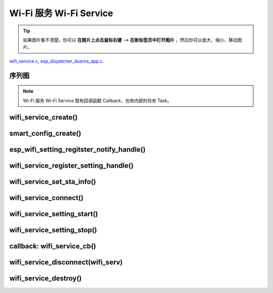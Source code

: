 ﻿Wi-Fi 服务 Wi-Fi Service
##########################

.. tip:: 

    如果图片看不清楚。你可以 **在图片上点击鼠标右键** --> **在新标签页中打开图片** ，然后你可以放大、缩小、移动图片。

`wifi_service.c`__, `esp_dispatcher_dueros_app.c`__.

.. __: https://github.com/espressif/esp-adf/blob/master/components/wifi_service/src/wifi_service.c
.. __: https://github.com/espressif/esp-adf/blob/master/examples/advanced_examples/esp_dispatcher_dueros/main/esp_dispatcher_dueros_app.c


序列图
============

.. role:: strike
   :class: strike

.. uml::

    caption wifi_service.c

    box "esp_dispatcher_dueros"
    participant "esp_dispatcher \n _dueros_app.c" as adf_app order 10
    end box

    box "esp_dispatcher" 
    participant "esp_dispatcher\n.c"    as dispatcher_comp  order 20
    participant "dispatcher\n_event_task()" as dispatcher_task   order 30
    participant "periph_service\n.c"   as periph_service   order 40
    end box

    box "esp_actions"
    participant "wifi_action\n.c" as wifi_action  order 50
    end box

    box "wifi_service" #LightBlue
    participant "wifi_service\n.c"      as wifi_service  order 60
    participant "wifi_task()\n"         as wifi_task     order 61
    participant "wifi\n_event_cb()"     as wifi_event_cb order 62
    
    participant "esp_wifi_setting\n.c"  as wifi_setting  order 70
    participant "smart_config\n.c"      as smartconfig   order 71
    participant "smartconfig_cb()\n"    as smartconfig_cb order 72

    participant "wifi_ssid_manager\n.c" as ssid_manager  order 80
    end box

    box "ESP_IDF"
    participant "esp_wifi\n.h"         as idf_wifi         order 90
    participant "smartconfig\n.c"      as idf_smartconfig  order 91
    end box

    == Create dispatcher ==
    autonumber 1
    adf_app -> dispatcher_comp : dispatcher = esp_dispatcher_create \n (&d_cfg)
    dispatcher_comp -> dispatcher_task : xTaskCreatePinnedToCore()
    activate dispatcher_task 

    == <color:red>Create Wi-Fi servcie</color> ==
    autonumber 11
    adf_app         -> wifi_service    : wifi_serv = wifi_service_create({.evt_cb = **wifi_service_cb**})
    wifi_service    -> ssid_manager    : ssid_manager = wifi_ssid_manager_create()
    wifi_service    ->]                : wifi_serv_que = xQueueCreate()
    wifi_service    ->]                : sync_evt = xEventGroupCreate()
    periph_service  <- wifi_service    : periph_service_create \n ({.task_func = **wifi_task**, \n .service_start = **_wifi_start**, \n .service_stop = **_wifi_stop**, \n .service_destroy = \n **wifi_service_destroy**})
    periph_service  -> wifi_task       : audio_thread_create()
    activate wifi_task

    wifi_task       -> wifi_task       : wifi_sta_setup()
    wifi_task       -> wifi_event_cb   : esp_event_loop_create_default()
    wifi_task       -> wifi_event_cb   : esp_event_handler_register \n (wifi_event_cb)
    activate wifi_event_cb

    wifi_task       -> idf_wifi   : esp_wifi_init(); esp_wifi_set_storage(WIFI_STORAGE_FLASH)
    wifi_task       -> idf_wifi   : esp_wifi_set_mode(WIFI_MODE_STA); esp_wifi_set_config(WIFI_IF_STA); esp_wifi_start()

    periph_service  <- wifi_service    : periph_service_set_callback \n (cb : {.evt_cb})
    periph_service  <- periph_service  : impl->callback_func = cb


    == Register Wi-Fi service execution function ==
    autonumber 21
    adf_app -> dispatcher_comp  : esp_dispatcher_reg_exe_func(dispatcher, \ndueros_speaker->wifi_serv, \nACTION_EXE_TYPE_WIFI_CONNECT, \nwifi_action_connect)
    adf_app -> dispatcher_comp  : esp_dispatcher_reg_exe_func(dispatcher, \ndueros_speaker->wifi_serv, \nACTION_EXE_TYPE_WIFI_DISCONNECT, \nwifi_action_disconnect)
    adf_app -> dispatcher_comp  : esp_dispatcher_reg_exe_func(dispatcher, \ndueros_speaker->wifi_serv, \nACTION_EXE_TYPE_WIFI_SETTING_STOP, \nwifi_action_setting_stop)
    adf_app -> dispatcher_comp  : esp_dispatcher_reg_exe_func(dispatcher, \ndueros_speaker->wifi_serv, \nACTION_EXE_TYPE_WIFI_SETTING_START, \nwifi_action_setting_start)

    == <color:red>Initialize Wi-Fi provisioning type(AIRKISS or SMARTCONFIG)</color>  ==
    autonumber 31
    adf_app      -> smartconfig     : h = smart_config_create(&info)
    wifi_setting <- smartconfig     : esp_wifi_setting_create \n ("esp_smart_config"), \nesp_wifi_setting_set_data(info), \nesp_wifi_setting_register_function \n(_smart_config_start, \n_smart_config_stop)
    adf_app      -> wifi_setting    : esp_wifi_setting_regitster_notify_handle(wifi_serv)
    adf_app      -> wifi_service    : wifi_service_register_setting_handle(wifi_serv, h)
    periph_service <- wifi_service  : periph_service_get_data()
    adf_app      -> wifi_service    : wifi_service_set_sta_info(wifi_serv, &sta_cfg)
    periph_service <- wifi_service  : periph_service_get_data()

    == <color:red>Connect Wi-Fi Service </color>  ==
    autonumber 41
    adf_app -> wifi_service     : wifi_service_connect(wifi_serv)
    wifi_service -> wifi_task   : wifi_serv_cmd_send \n (WIFI_SERV_CMD_CONNECT)
    wifi_task   -> ssid_manager : wifi_ssid_manager_get_latest_config()
    wifi_task   -> idf_wifi     : esp_wifi_set_mode(WIFI_MODE_STA), esp_wifi_set_config(WIFI_IF_STA, wifi_cfg), esp_wifi_connect()
    
    == <color:red> Start Wi-Fi Service setting </color>  ==
    autonumber 51
    adf_app -> dispatcher_comp   :  esp_dispatcher_execute \n (dispatcher, \n ACTION_EXE_TYPE_WIFI_SETTING_START)
    dispatcher_comp -> dispatcher_task : xQueueSend(impl->exe_que, \n ESP_DISPCH_EVENT_TYPE_EXE)
    dispatcher_task -> wifi_action    : exe_item->exe_func() ==> \n wifi_action_setting_start()
    wifi_action     -> wifi_service   : wifi_service_setting_start \n (wifi_serv)
    wifi_service -> wifi_task   : wifi_serv_cmd_send \n (WIFI_SERV_CMD_SETTING_START)
    wifi_task    -> idf_wifi    : esp_wifi_disconnect()
    wifi_task  -> wifi_setting  : esp_wifi_setting_start()
    wifi_setting -> smartconfig : _smart_config_start()
    smartconfig -> smartconfig_cb : esp_event_handler_register \n (smartconfig_cb)
    activate smartconfig_cb
    smartconfig -> idf_smartconfig : esp_smartconfig_start()
    smartconfig_cb <- idf_smartconfig : smartconfig_cb \n (SC_EVENT_GOT_SSID_PSWD)
    wifi_setting   <- smartconfig_cb  : esp_wifi_setting_info_notify \n (sta_conf)
    wifi_service   -> wifi_setting  : wifi_service_update_sta_info()
    wifi_service   -> wifi_task  : wifi_serv_cmd_send \n (WIFI_SERV_CMD_UPDATE)
    wifi_task -> idf_wifi : esp_wifi_set_mode(WIFI_MODE_STA); esp_wifi_set_config(WIFI_IF_STA, wifi_cfg); esp_wifi_connect()


    == <color:red> Stop Wi-Fi Service setting </color>  ==
    autonumber 71
    adf_app -> dispatcher_comp   :  esp_dispatcher_execute \n (dispatcher, \n ACTION_EXE_TYPE_WIFI_SETTING_STOP)
    dispatcher_comp  -> dispatcher_task : xQueueSend(impl->exe_que, \n ESP_DISPCH_EVENT_TYPE_EXE)
    dispatcher_task -> wifi_action    : exe_item->exe_func() ==> \n wifi_action_setting_stop()
    wifi_action     -> wifi_service   : wifi_service_setting_stop \n (wifi_serv)
    wifi_service -> wifi_task   : wifi_serv_cmd_send \n (WIFI_SERV_CMD_SETTING_STOP)
    wifi_task    -> idf_wifi    : esp_wifi_disconnect()
    wifi_task  -> wifi_setting  : esp_wifi_setting_stop()
    wifi_setting -> smartconfig : _smart_config_stop()
    smartconfig -> idf_smartconfig : esp_smartconfig_stop()


    == <color:red> Wi-Fi Event callback </color>  ==
    autonumber 80
    alt   IP_EVENT_STA_GOT_IP
    wifi_event_cb <- idf_wifi   :  wifi_event_cb(IP_EVENT_STA_GOT_IP)
    wifi_service -> wifi_event_cb : wifi_serv_state_send \n (WIFI_SERV_EVENT_CONNECTED)
    wifi_service -> wifi_task : wifi_serv_cmd_send \n (WIFI_SERV_EVENT_CONNECTED)
    wifi_task -> ssid_manager: wifi_ssid_manager_save \n (ssid,password)
    else WIFI_EVENT_STA_DISCONNECTED
    wifi_event_cb <- idf_wifi   :  wifi_event_cb(WIFI_EVENT_STA_DISCONNECTED)
    wifi_service -> wifi_event_cb : wifi_serv_state_send \n (WIFI_SERV_EVENT_DISCONNECTED)
    wifi_service -> wifi_task : wifi_serv_cmd_send \n (WIFI_SERV_EVENT_DISCONNECTED)
    wifi_task -> ssid_manager: wifi_ssid_manager_get_ssid_num(), wifi_ssid_manager_get_best_config()
    end 
    periph_service <- wifi_task : periph_service_callback()
    adf_app <- periph_service   : wifi_service_cb()

    == <color:red> Disconnect Wi-Fi servcie </color> ==
    autonumber 92
    adf_app -> wifi_service   : wifi_service_disconnect(wifi_serv)
    wifi_service -> wifi_task : wifi_serv_cmd_send \n (WIFI_SERV_CMD_DISCONNECT)
    wifi_task    -> idf_wifi  : esp_wifi_disconnect()

    == <color:red>Destory display servcie</color> ==
    autonumber 96
    adf_app -> wifi_service : wifi_service_destroy(wifi_serv)
    wifi_service -> wifi_task : wifi_serv_cmd_send \n (WIFI_SERV_CMD_DESTROY)
    deactivate wifi_task
    
    note over adf_app, wifi_setting
    1. "ota_service_create({.evt_cb=**ota_service_cb**})" 表示调用函数时传入一个参数，该参数的 evt_cb 字段的值为 ota_service_cb 。
    2. "periph_service_set_callback(cb : {.evt_cb})" 表示调用函数时，参数 cb 的值为 某个变量的 evt_cb 字段。
    3. "impl->callback_func() ==> ota_service_cb()" 表示执行的代码 impl->callback_func()  最终调用了 ota_service_cb() 这个回调函数。
    end note


.. note::

    Wi-Fi 服务 Wi-Fi Service 既有回调函数 Callback，也有内部的任务 Task。


wifi_service_create()
=======================


.. uml::

    caption wifi_service.c

    box "esp_dispatcher_dueros"
    participant "esp_dispatcher \n _dueros_app.c" as adf_app order 10
    end box

    box "esp_dispatcher" 
    participant "esp_dispatcher\n.c"    as dispatcher_comp  order 20
    participant "dispatcher\n_event_task()" as dispatcher_task   order 30
    participant "periph_service\n.c"   as periph_service   order 40
    end box

    box "esp_actions"
    participant "wifi_action\n.c" as wifi_action  order 50
    end box

    box "wifi_service" #LightBlue
    participant "wifi_service\n.c"      as wifi_service  order 60
    participant "wifi_task()\n"         as wifi_task     order 61
    participant "wifi\n_event_cb()"     as wifi_event_cb order 62
    
    participant "esp_wifi_setting\n.c"  as wifi_setting  order 70
    participant "smart_config\n.c"      as smartconfig   order 71
    participant "smartconfig_cb()\n"    as smartconfig_cb order 72

    participant "wifi_ssid_manager\n.c" as ssid_manager  order 80
    end box

    box "ESP_IDF"
    participant "esp_wifi\n.h"         as idf_wifi         order 90
    participant "smartconfig\n.c"      as idf_smartconfig  order 91
    end box

    == <color:red>Create Wi-Fi servcie</color> ==
    autonumber 11
    adf_app         -> wifi_service    : wifi_serv = wifi_service_create({.evt_cb = **wifi_service_cb**})
    wifi_service    -> ssid_manager    : ssid_manager = wifi_ssid_manager_create()
    wifi_service    ->]                : wifi_serv_que = xQueueCreate()
    wifi_service    ->]                : sync_evt = xEventGroupCreate()
    periph_service  <- wifi_service    : periph_service_create \n ({.task_func = **wifi_task**, \n .service_start = **_wifi_start**, \n .service_stop = **_wifi_stop**, \n .service_destroy = \n **wifi_service_destroy**})
    periph_service  -> wifi_task       : audio_thread_create()
    activate wifi_task

    wifi_task       -> wifi_task       : wifi_sta_setup()
    wifi_task       -> wifi_event_cb   : esp_event_loop_create_default()
    wifi_task       -> wifi_event_cb   : esp_event_handler_register \n (wifi_event_cb)
    activate wifi_event_cb

    wifi_task       -> idf_wifi   : esp_wifi_init(); esp_wifi_set_storage(WIFI_STORAGE_FLASH)
    wifi_task       -> idf_wifi   : esp_wifi_set_mode(WIFI_MODE_STA); esp_wifi_set_config(WIFI_IF_STA); esp_wifi_start()

    periph_service  <- wifi_service    : periph_service_set_callback \n (cb : {.evt_cb})
    periph_service  <- periph_service  : impl->callback_func = cb




smart_config_create()
===========================

esp_wifi_setting_regitster_notify_handle()
===========================================

wifi_service_register_setting_handle()
========================================

wifi_service_set_sta_info()
===========================


.. uml::

    caption wifi_service.c

    box "esp_dispatcher_dueros"
    participant "esp_dispatcher \n _dueros_app.c" as adf_app order 10
    end box

    box "esp_dispatcher" 
    participant "esp_dispatcher\n.c"    as dispatcher_comp  order 20
    participant "dispatcher\n_event_task()" as dispatcher_task   order 30
    participant "periph_service\n.c"   as periph_service   order 40
    end box

    box "esp_actions"
    participant "wifi_action\n.c" as wifi_action  order 50
    end box

    box "wifi_service" #LightBlue
    participant "wifi_service\n.c"      as wifi_service  order 60
    participant "wifi_task()\n"         as wifi_task     order 61
    participant "wifi\n_event_cb()"     as wifi_event_cb order 62
    
    participant "esp_wifi_setting\n.c"  as wifi_setting  order 70
    participant "smart_config\n.c"      as smartconfig   order 71
    participant "smartconfig_cb()\n"    as smartconfig_cb order 72

    participant "wifi_ssid_manager\n.c" as ssid_manager  order 80
    end box

    box "ESP_IDF"
    participant "esp_wifi\n.h"         as idf_wifi         order 90
    participant "smartconfig\n.c"      as idf_smartconfig  order 91
    end box
 
    == <color:red>Initialize Wi-Fi provisioning type(AIRKISS or SMARTCONFIG)</color>  ==
    autonumber 31
    adf_app      -> smartconfig     : h = smart_config_create(&info)
    wifi_setting <- smartconfig     : esp_wifi_setting_create \n ("esp_smart_config"), \nesp_wifi_setting_set_data(info), \nesp_wifi_setting_register_function \n(_smart_config_start, \n_smart_config_stop)
    adf_app      -> wifi_setting    : esp_wifi_setting_regitster_notify_handle(wifi_serv)
    adf_app      -> wifi_service    : wifi_service_register_setting_handle(wifi_serv, h)
    periph_service <- wifi_service  : periph_service_get_data()
    adf_app      -> wifi_service    : wifi_service_set_sta_info(wifi_serv, &sta_cfg)
    periph_service <- wifi_service  : periph_service_get_data()


wifi_service_connect()
=========================


.. uml::

    caption wifi_service.c

    box "esp_dispatcher_dueros"
    participant "esp_dispatcher \n _dueros_app.c" as adf_app order 10
    end box

    box "esp_dispatcher" 
    participant "esp_dispatcher\n.c"    as dispatcher_comp  order 20
    participant "dispatcher\n_event_task()" as dispatcher_task   order 30
    participant "periph_service\n.c"   as periph_service   order 40
    end box

    box "esp_actions"
    participant "wifi_action\n.c" as wifi_action  order 50
    end box

    box "wifi_service" #LightBlue
    participant "wifi_service\n.c"      as wifi_service  order 60
    participant "wifi_task()\n"         as wifi_task     order 61
    participant "wifi\n_event_cb()"     as wifi_event_cb order 62
    
    participant "esp_wifi_setting\n.c"  as wifi_setting  order 70
    participant "smart_config\n.c"      as smartconfig   order 71
    participant "smartconfig_cb()\n"    as smartconfig_cb order 72

    participant "wifi_ssid_manager\n.c" as ssid_manager  order 80
    end box

    box "ESP_IDF"
    participant "esp_wifi\n.h"         as idf_wifi         order 90
    participant "smartconfig\n.c"      as idf_smartconfig  order 91
    end box

    == <color:red>Connect Wi-Fi Service </color>  ==
    autonumber 41
    adf_app -> wifi_service     : wifi_service_connect(wifi_serv)
    wifi_service -> wifi_task   : wifi_serv_cmd_send \n (WIFI_SERV_CMD_CONNECT)
    wifi_task   -> ssid_manager : wifi_ssid_manager_get_latest_config()
    wifi_task   -> idf_wifi     : esp_wifi_set_mode(WIFI_MODE_STA), esp_wifi_set_config(WIFI_IF_STA, wifi_cfg), esp_wifi_connect()
    


wifi_service_setting_start()
==============================


.. uml::

    caption wifi_service.c

    box "esp_dispatcher_dueros"
    participant "esp_dispatcher \n _dueros_app.c" as adf_app order 10
    end box

    box "esp_dispatcher" 
    participant "esp_dispatcher\n.c"    as dispatcher_comp  order 20
    participant "dispatcher\n_event_task()" as dispatcher_task   order 30
    participant "periph_service\n.c"   as periph_service   order 40
    end box

    box "esp_actions"
    participant "wifi_action\n.c" as wifi_action  order 50
    end box

    box "wifi_service" #LightBlue
    participant "wifi_service\n.c"      as wifi_service  order 60
    participant "wifi_task()\n"         as wifi_task     order 61
    participant "wifi\n_event_cb()"     as wifi_event_cb order 62
    
    participant "esp_wifi_setting\n.c"  as wifi_setting  order 70
    participant "smart_config\n.c"      as smartconfig   order 71
    participant "smartconfig_cb()\n"    as smartconfig_cb order 72

    participant "wifi_ssid_manager\n.c" as ssid_manager  order 80
    end box

    box "ESP_IDF"
    participant "esp_wifi\n.h"         as idf_wifi         order 90
    participant "smartconfig\n.c"      as idf_smartconfig  order 91
    end box

    == <color:red> Start Wi-Fi Service setting </color>  ==
    autonumber 51
    adf_app -> dispatcher_comp   :  esp_dispatcher_execute \n (dispatcher, \n ACTION_EXE_TYPE_WIFI_SETTING_START)
    dispatcher_comp -> dispatcher_task : xQueueSend(impl->exe_que, \n ESP_DISPCH_EVENT_TYPE_EXE)
    dispatcher_task -> wifi_action    : exe_item->exe_func() ==> \n wifi_action_setting_start()
    wifi_action     -> wifi_service   : wifi_service_setting_start \n (wifi_serv)
    wifi_service -> wifi_task   : wifi_serv_cmd_send \n (WIFI_SERV_CMD_SETTING_START)
    wifi_task    -> idf_wifi    : esp_wifi_disconnect()
    wifi_task  -> wifi_setting  : esp_wifi_setting_start()
    wifi_setting -> smartconfig : _smart_config_start()
    smartconfig -> smartconfig_cb : esp_event_handler_register \n (smartconfig_cb)
    activate smartconfig_cb
    smartconfig -> idf_smartconfig : esp_smartconfig_start()
    smartconfig_cb <- idf_smartconfig : smartconfig_cb \n (SC_EVENT_GOT_SSID_PSWD)
    wifi_setting   <- smartconfig_cb  : esp_wifi_setting_info_notify \n (sta_conf)
    wifi_service   -> wifi_setting  : wifi_service_update_sta_info()
    wifi_service   -> wifi_task  : wifi_serv_cmd_send \n (WIFI_SERV_CMD_UPDATE)
    wifi_task -> idf_wifi : esp_wifi_set_mode(WIFI_MODE_STA); esp_wifi_set_config(WIFI_IF_STA, wifi_cfg); esp_wifi_connect()



wifi_service_setting_stop()
==============================


.. uml::

    caption wifi_service.c

    box "esp_dispatcher_dueros"
    participant "esp_dispatcher \n _dueros_app.c" as adf_app order 10
    end box

    box "esp_dispatcher" 
    participant "esp_dispatcher\n.c"    as dispatcher_comp  order 20
    participant "dispatcher\n_event_task()" as dispatcher_task   order 30
    participant "periph_service\n.c"   as periph_service   order 40
    end box

    box "esp_actions"
    participant "wifi_action\n.c" as wifi_action  order 50
    end box

    box "wifi_service" #LightBlue
    participant "wifi_service\n.c"      as wifi_service  order 60
    participant "wifi_task()\n"         as wifi_task     order 61
    participant "wifi\n_event_cb()"     as wifi_event_cb order 62
    
    participant "esp_wifi_setting\n.c"  as wifi_setting  order 70
    participant "smart_config\n.c"      as smartconfig   order 71
    participant "smartconfig_cb()\n"    as smartconfig_cb order 72

    participant "wifi_ssid_manager\n.c" as ssid_manager  order 80
    end box

    box "ESP_IDF"
    participant "esp_wifi\n.h"         as idf_wifi         order 90
    participant "smartconfig\n.c"      as idf_smartconfig  order 91
    end box


    == <color:red> Stop Wi-Fi Service setting </color>  ==
    autonumber 71
    adf_app -> dispatcher_comp   :  esp_dispatcher_execute \n (dispatcher, \n ACTION_EXE_TYPE_WIFI_SETTING_STOP)
    dispatcher_comp  -> dispatcher_task : xQueueSend(impl->exe_que, \n ESP_DISPCH_EVENT_TYPE_EXE)
    dispatcher_task -> wifi_action    : exe_item->exe_func() ==> \n wifi_action_setting_stop()
    wifi_action     -> wifi_service   : wifi_service_setting_stop \n (wifi_serv)
    wifi_service -> wifi_task   : wifi_serv_cmd_send \n (WIFI_SERV_CMD_SETTING_STOP)
    wifi_task    -> idf_wifi    : esp_wifi_disconnect()
    wifi_task  -> wifi_setting  : esp_wifi_setting_stop()
    wifi_setting -> smartconfig : _smart_config_stop()
    smartconfig -> idf_smartconfig : esp_smartconfig_stop()



callback: wifi_service_cb()
==============================


.. uml::

    caption wifi_service.c

    box "esp_dispatcher_dueros"
    participant "esp_dispatcher \n _dueros_app.c" as adf_app order 10
    end box

    box "esp_dispatcher" 
    participant "esp_dispatcher\n.c"    as dispatcher_comp  order 20
    participant "dispatcher\n_event_task()" as dispatcher_task   order 30
    participant "periph_service\n.c"   as periph_service   order 40
    end box

    box "esp_actions"
    participant "wifi_action\n.c" as wifi_action  order 50
    end box

    box "wifi_service" #LightBlue
    participant "wifi_service\n.c"      as wifi_service  order 60
    participant "wifi_task()\n"         as wifi_task     order 61
    participant "wifi\n_event_cb()"     as wifi_event_cb order 62
    
    participant "esp_wifi_setting\n.c"  as wifi_setting  order 70
    participant "smart_config\n.c"      as smartconfig   order 71
    participant "smartconfig_cb()\n"    as smartconfig_cb order 72

    participant "wifi_ssid_manager\n.c" as ssid_manager  order 80
    end box

    box "ESP_IDF"
    participant "esp_wifi\n.h"         as idf_wifi         order 90
    participant "smartconfig\n.c"      as idf_smartconfig  order 91
    end box

    == <color:red> Wi-Fi Event callback </color>  ==
    autonumber 80
    alt   IP_EVENT_STA_GOT_IP
    wifi_event_cb <- idf_wifi   :  wifi_event_cb(IP_EVENT_STA_GOT_IP)
    wifi_service -> wifi_event_cb : wifi_serv_state_send \n (WIFI_SERV_EVENT_CONNECTED)
    wifi_service -> wifi_task : wifi_serv_cmd_send \n (WIFI_SERV_EVENT_CONNECTED)
    wifi_task -> ssid_manager: wifi_ssid_manager_save \n (ssid,password)
    else WIFI_EVENT_STA_DISCONNECTED
    wifi_event_cb <- idf_wifi   :  wifi_event_cb(WIFI_EVENT_STA_DISCONNECTED)
    wifi_service -> wifi_event_cb : wifi_serv_state_send \n (WIFI_SERV_EVENT_DISCONNECTED)
    wifi_service -> wifi_task : wifi_serv_cmd_send \n (WIFI_SERV_EVENT_DISCONNECTED)
    wifi_task -> ssid_manager: wifi_ssid_manager_get_ssid_num(), wifi_ssid_manager_get_best_config()
    end 
    periph_service <- wifi_task : periph_service_callback()
    adf_app <- periph_service   : wifi_service_cb()




wifi_service_disconnect(wifi_serv)
===================================


.. uml::

    caption wifi_service.c

    box "esp_dispatcher_dueros"
    participant "esp_dispatcher \n _dueros_app.c" as adf_app order 10
    end box

    box "esp_dispatcher" 
    participant "esp_dispatcher\n.c"    as dispatcher_comp  order 20
    participant "dispatcher\n_event_task()" as dispatcher_task   order 30
    participant "periph_service\n.c"   as periph_service   order 40
    end box

    box "esp_actions"
    participant "wifi_action\n.c" as wifi_action  order 50
    end box

    box "wifi_service" #LightBlue
    participant "wifi_service\n.c"      as wifi_service  order 60
    participant "wifi_task()\n"         as wifi_task     order 61
    participant "wifi\n_event_cb()"     as wifi_event_cb order 62
    
    participant "esp_wifi_setting\n.c"  as wifi_setting  order 70
    participant "smart_config\n.c"      as smartconfig   order 71
    participant "smartconfig_cb()\n"    as smartconfig_cb order 72

    participant "wifi_ssid_manager\n.c" as ssid_manager  order 80
    end box

    box "ESP_IDF"
    participant "esp_wifi\n.h"         as idf_wifi         order 90
    participant "smartconfig\n.c"      as idf_smartconfig  order 91
    end box


    == <color:red> Disconnect Wi-Fi servcie </color> ==
    autonumber 92
    adf_app -> wifi_service   : wifi_service_disconnect(wifi_serv)
    wifi_service -> wifi_task : wifi_serv_cmd_send \n (WIFI_SERV_CMD_DISCONNECT)
    wifi_task    -> idf_wifi  : esp_wifi_disconnect()




wifi_service_destroy()
=========================



.. uml::

    caption wifi_service.c

    box "esp_dispatcher_dueros"
    participant "esp_dispatcher \n _dueros_app.c" as adf_app order 10
    end box

    box "esp_dispatcher" 
    participant "esp_dispatcher\n.c"    as dispatcher_comp  order 20
    participant "dispatcher\n_event_task()" as dispatcher_task   order 30
    participant "periph_service\n.c"   as periph_service   order 40
    end box

    box "esp_actions"
    participant "wifi_action\n.c" as wifi_action  order 50
    end box

    box "wifi_service" #LightBlue
    participant "wifi_service\n.c"      as wifi_service  order 60
    participant "wifi_task()\n"         as wifi_task     order 61
    participant "wifi\n_event_cb()"     as wifi_event_cb order 62
    
    participant "esp_wifi_setting\n.c"  as wifi_setting  order 70
    participant "smart_config\n.c"      as smartconfig   order 71
    participant "smartconfig_cb()\n"    as smartconfig_cb order 72

    participant "wifi_ssid_manager\n.c" as ssid_manager  order 80
    end box

    box "ESP_IDF"
    participant "esp_wifi\n.h"         as idf_wifi         order 90
    participant "smartconfig\n.c"      as idf_smartconfig  order 91
    end box

    == <color:red>Destory display servcie</color> ==
    autonumber 96
    adf_app -> wifi_service : wifi_service_destroy(wifi_serv)
    wifi_service -> wifi_task : wifi_serv_cmd_send \n (WIFI_SERV_CMD_DESTROY)
    deactivate wifi_task
